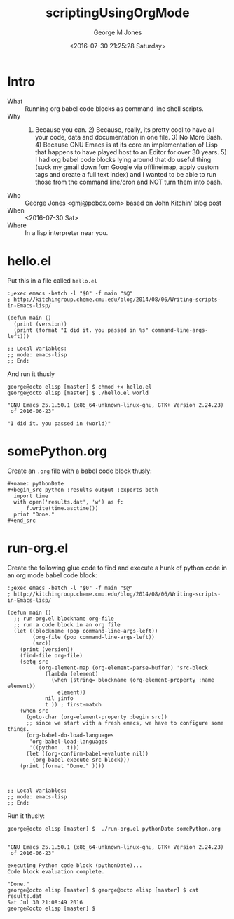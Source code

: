 #+OPTIONS: ':nil *:t -:t ::t <:t H:3 \n:nil ^:nil arch:headline
#+OPTIONS: author:t broken-links:nil c:nil creator:nil
#+OPTIONS: d:(not "LOGBOOK") date:t e:t email:nil f:t inline:t num:2
#+OPTIONS: p:nil pri:nil prop:nil stat:t tags:t tasks:t tex:t
#+OPTIONS: timestamp:t title:t toc:t todo:t |:t
#+TITLE: scriptingUsingOrgMode
#+DATE: <2016-07-30 21:25:28 Saturday>
#+AUTHOR: George M Jones
#+EMAIL: gmj@pobox.com
#+LANGUAGE: en
#+SELECT_TAGS: export
#+EXCLUDE_TAGS: noexport
#+CREATOR: Emacs 25.1.50.1 (Org mode 8.3.4)

* Intro
  - What :: Running org babel code blocks as command line shell scripts. 
  - Why  :: 1) Because you can. 2) Because, really, its pretty cool to
       have all your code, data and documentation in one file. 3) No
       More Bash. 4) Because GNU Emacs is at its core an
       implementation of Lisp that happens to have played host to an
       Editor for over 30 years. 5) I had org babel code blocks lying
       around that do useful thing (suck my gmail down fom Google via
       offlineimap, apply custom tags and create a full text index)
       and I wanted to be able to run those from the command line/cron
       and NOT turn them into bash.`
  - Who :: George Jones <gmj@pobox.com> based on John Kitchin' blog post
  - When :: <2016-07-30 Sat>
  - Where :: In a lisp interpreter near you.

* hello.el

  Put this in a file called =hello.el=
  #+begin_example
:;exec emacs -batch -l "$0" -f main "$@"
; http://kitchingroup.cheme.cmu.edu/blog/2014/08/06/Writing-scripts-in-Emacs-lisp/

(defun main ()
  (print (version))
  (print (format "I did it. you passed in %s" command-line-args-left)))

;; Local Variables:
;; mode: emacs-lisp
;; End:
  #+end_example

  And run it thusly

  #+begin_example
george@octo elisp [master] $ chmod +x hello.el 
george@octo elisp [master] $ ./hello.el world

"GNU Emacs 25.1.50.1 (x86_64-unknown-linux-gnu, GTK+ Version 2.24.23)
 of 2016-06-23"

"I did it. you passed in (world)"
  #+end_example
* somePython.org
  Create an =.org= file with a babel code block thusly:

  #+begin_example
#+name: pythonDate
#+begin_src python :results output :exports both
  import time
  with open('results.dat', 'w') as f:
      f.write(time.asctime())
  print "Done."	
#+end_src
  #+end_example
* run-org.el
   Create the following glue code to find and execute a hunk of python
   code in an org mode babel code block:

   #+begin_example
:;exec emacs -batch -l "$0" -f main "$@"
; http://kitchingroup.cheme.cmu.edu/blog/2014/08/06/Writing-scripts-in-Emacs-lisp/

(defun main ()
  ;; run-org.el blockname org-file
  ;; run a code block in an org file
  (let ((blockname (pop command-line-args-left))
        (org-file (pop command-line-args-left))
        (src))
    (print (version))    
    (find-file org-file)
    (setq src
          (org-element-map (org-element-parse-buffer) 'src-block
            (lambda (element)
              (when (string= blockname (org-element-property :name element))
                element))
            nil ;info
            t )) ; first-match
    (when src
      (goto-char (org-element-property :begin src))
      ;; since we start with a fresh emacs, we have to configure some things.
      (org-babel-do-load-languages
       'org-babel-load-languages
       '((python . t)))
      (let ((org-confirm-babel-evaluate nil))
        (org-babel-execute-src-block)))
    (print (format "Done." ))))



;; Local Variables:
;; mode: emacs-lisp
;; End:
   #+end_example

   Run it thusly:

   #+begin_example
george@octo elisp [master] $  ./run-org.el pythonDate somePython.org 


"GNU Emacs 25.1.50.1 (x86_64-unknown-linux-gnu, GTK+ Version 2.24.23)
 of 2016-06-23"

executing Python code block (pythonDate)...
Code block evaluation complete.

"Done."
george@octo elisp [master] $ george@octo elisp [master] $ cat results.dat 
Sat Jul 30 21:08:49 2016
george@octo elisp [master] $    
   #+end_example
